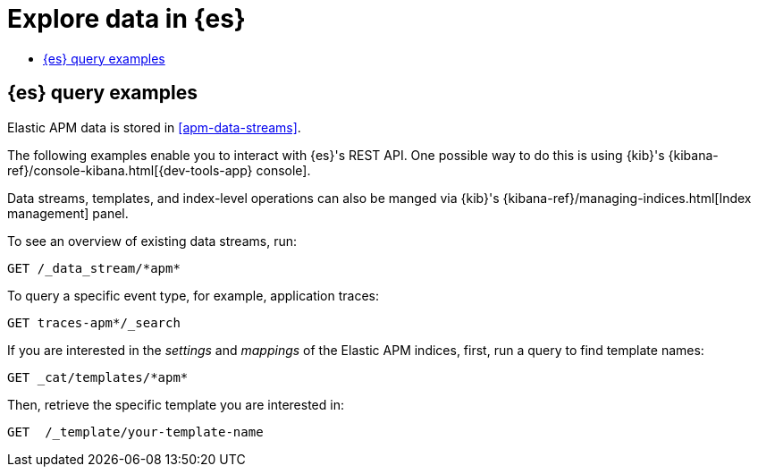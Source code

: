 [[apm-exploring-es-data]]
= Explore data in {es}

* <<apm-elasticsearch-query-examples>>

[float]
[[apm-elasticsearch-query-examples]]
== {es} query examples

Elastic APM data is stored in <<apm-data-streams>>.

The following examples enable you to interact with {es}'s REST API.
One possible way to do this is using {kib}'s
{kibana-ref}/console-kibana.html[{dev-tools-app} console].

Data streams, templates, and index-level operations can also be manged via {kib}'s
{kibana-ref}/managing-indices.html[Index management] panel.

To see an overview of existing data streams, run:
["source","sh"]
----
GET /_data_stream/*apm*
----
// CONSOLE

To query a specific event type, for example, application traces:
["source","sh",subs="attributes"]
----
GET traces-apm*/_search
----
// CONSOLE

If you are interested in the _settings_ and _mappings_ of the Elastic APM indices,
first, run a query to find template names:

["source","sh"]
----
GET _cat/templates/*apm*
----
// CONSOLE

Then, retrieve the specific template you are interested in:
["source","sh"]
----
GET  /_template/your-template-name
----
// CONSOLE
